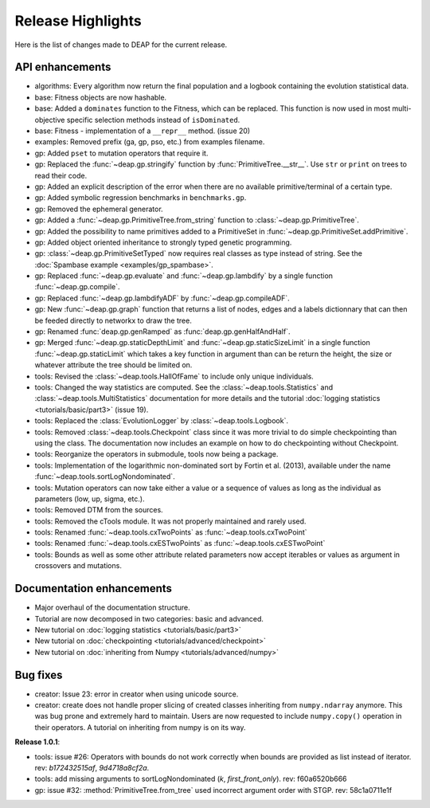 ==================
Release Highlights
==================
Here is the list of changes made to DEAP for the current release.

API enhancements
++++++++++++++++

- algorithms: Every algorithm now return the final population and a logbook
  containing the evolution statistical data.
- base: Fitness objects are now hashable.
- base: Added a ``dominates`` function to the Fitness, which can be replaced.
  This function is now used in most multi-objective specific selection methods
  instead of ``isDominated``.
- base: Fitness - implementation of a ``__repr__`` method. (issue 20)
- examples: Removed prefix (ga, gp, pso, etc.) from examples filename.
- gp: Added ``pset`` to mutation operators that require it.
- gp: Replaced the :func:`~deap.gp.stringify` function by :func:`PrimitiveTree.__str__`. Use ``str`` or ``print`` on trees to read their code.
- gp: Added an explicit description of the error when there are no available
  primitive/terminal of a certain type.
- gp: Added symbolic regression benchmarks in ``benchmarks.gp``.
- gp: Removed the ephemeral generator.
- gp: Added a :func:`~deap.gp.PrimitiveTree.from_string` function to :class:`~deap.gp.PrimitiveTree`.
- gp: Added the possibility to name primitives added to a PrimitiveSet in :func:`~deap.gp.PrimitiveSet.addPrimitive`.
- gp: Added object oriented inheritance to strongly typed genetic programming.
- gp: :class:`~deap.gp.PrimitiveSetTyped` now requires real classes as type instead of string. See the :doc:`Spambase example <examples/gp_spambase>`.
- gp: Replaced :func:`~deap.gp.evaluate` and :func:`~deap.gp.lambdify` by a single function :func:`~deap.gp.compile`.
- gp: Replaced :func:`~deap.gp.lambdifyADF` by :func:`~deap.gp.compileADF`.
- gp: New :func:`~deap.gp.graph` function that returns a list of nodes, edges and a
  labels dictionnary that can then be feeded directly to networkx to
  draw the tree.
- gp: Renamed :func:`deap.gp.genRamped` as :func:`deap.gp.genHalfAndHalf`.
- gp: Merged :func:`~deap.gp.staticDepthLimit` and :func:`~deap.gp.staticSizeLimit` in a 
  single function :func:`~deap.gp.staticLimit` which takes a key function in argument than can
  be return the height, the size or whatever attribute the tree should be limited on.
- tools: Revised the :class:`~deap.tools.HallOfFame` to include only unique individuals.
- tools: Changed the way statistics are computed. See the
  :class:`~deap.tools.Statistics` and :class:`~deap.tools.MultiStatistics`
  documentation for more details and the tutorial :doc:`logging statistics <tutorials/basic/part3>` (issue 19).
- tools: Replaced the :class:`EvolutionLogger` by :class:`~deap.tools.Logbook`.
- tools: Removed :class:`~deap.tools.Checkpoint` class since it was more trivial to do simple
  checkpointing than using the class. The documentation now includes an
  example on how to do checkpointing without Checkpoint.
- tools: Reorganize the operators in submodule, tools now being a package.
- tools: Implementation of the logarithmic non-dominated sort by
  Fortin et al. (2013), available under the name :func:`~deap.tools.sortLogNondominated`.
- tools: Mutation operators can now take either a value or a sequence
  of values as long as the individual as parameters (low, up, sigma, etc.).
- tools: Removed DTM from the sources.
- tools: Removed the cTools module. It was not properly maintained and
  rarely used.
- tools: Renamed :func:`~deap.tools.cxTwoPoints` as :func:`~deap.tools.cxTwoPoint`
- tools: Renamed :func:`~deap.tools.cxESTwoPoints` as :func:`~deap.tools.cxESTwoPoint`
- tools: Bounds as well as some other attribute related parameters now accept iterables or
  values as argument in crossovers and mutations.


Documentation enhancements
++++++++++++++++++++++++++

- Major overhaul of the documentation structure.
- Tutorial are now decomposed in two categories: basic and advanced.
- New tutorial on :doc:`logging statistics <tutorials/basic/part3>`
- New tutorial on :doc:`checkpointing <tutorials/advanced/checkpoint>`
- New tutorial on :doc:`inheriting from Numpy <tutorials/advanced/numpy>`

Bug fixes
+++++++++

- creator: Issue 23: error in creator when using unicode source.
- creator: create does not handle proper slicing of created classes inheriting
  from ``numpy.ndarray`` anymore. This was bug prone and extremely hard to maintain.
  Users are now requested to include ``numpy.copy()`` operation in their
  operators. A tutorial on inheriting from numpy is on its way.

**Release 1.0.1**:

- tools: issue #26: Operators with bounds do not work correctly when 
  bounds are provided as list instead of iterator. rev: `b172432515af`, `9d4718a8cf2a`.
- tools: add missing arguments to sortLogNondominated  (`k`, `first_front_only`). rev: f60a6520b666
- gp: issue #32: :method:`PrimitiveTree.from_tree` used incorrect argument order with STGP. rev: 58c1a0711e1f



